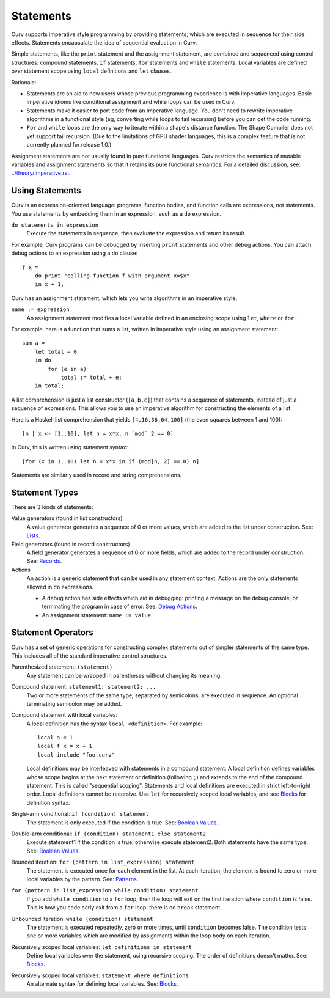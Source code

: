 Statements
==========
Curv supports imperative style programming by providing statements,
which are executed in sequence for their side effects.
Statements encapsulate the idea of sequential evaluation in Curv.

Simple statements, like the ``print`` statement and the assignment statement,
are combined and sequenced using control structures:
compound statements, ``if`` statements, ``for`` statements and ``while`` statements.
Local variables are defined over statement scope using ``local`` definitions and ``let`` clauses.

Rationale:

* Statements are an aid to new users whose previous programming experience
  is with imperative languages. Basic imperative idioms like conditional assignment
  and while loops can be used in Curv.
* Statements make it easier to port code from an imperative language.
  You don't need to rewrite imperative algorithms in a functional style
  (eg, converting while loops to tail recursion) before you can get the code running.
* ``For`` and ``while`` loops are the only way to iterate within a shape's distance function.
  The Shape Compiler does not yet support tail recursion.
  (Due to the limitations of GPU shader languages,
  this is a complex feature that is not currently planned for release 1.0.)

Assignment statements are not usually found in pure functional languages.
Curv restricts the semantics of mutable variables and assignment statements
so that it retains its pure functional semantics.
For a detailed discussion, see: `<../theory/Imperative.rst>`_.

Using Statements
----------------
Curv is an expression-oriented language:
programs, function bodies, and function calls are expressions, not statements.
You use statements by embedding them in an expression, such as a ``do`` expression.

``do statements in expression``
  Execute the statements in sequence, then evaluate the expression and return its result.

For example, Curv programs can be debugged by inserting ``print`` statements
and other debug actions. You can attach debug actions to an expression using a ``do`` clause::

  f x =
      do print "calling function f with argument x=$x"
      in x + 1;

Curv has an assignment statement, which lets you write algorithms
in an imperative style.

``name := expression``
  An assignment statement modifies a local variable
  defined in an enclosing scope using ``let``, ``where`` or ``for``.

For example, here is a function that sums a list, written in imperative
style using an assignment statement::

  sum a =
      let total = 0
      in do
          for (e in a)
              total := total + e;
      in total;

A list comprehension is just a list constructor (``[a,b,c]``)
that contains a sequence of statements, instead of just a sequence of expressions.
This allows you to use an imperative algorithm for constructing the elements of a list.

Here is a Haskell list comprehension that yields ``[4,16,36,64,100]``
(the even squares between 1 and 100)::

  [n | x <- [1..10], let n = x*x, n `mod` 2 == 0]

In Curv, this is written using statement syntax::

  [for (x in 1..10) let n = x*x in if (mod[n, 2] == 0) n]

Statements are similarly used in record and string comprehensions.

Statement Types
---------------
There are 3 kinds of statements:

Value generators (found in list constructors)
  A value generator generates a sequence of 0 or more values,
  which are added to the list under construction.
  See: `Lists`_.
Field generators (found in record constructors)
  A field generator generates a sequence of 0 or more fields,
  which are added to the record under construction.
  See: `Records`_.
Actions
  An action is a generic statement that can be used in
  any statement context. Actions are the only statements
  allowed in ``do`` expressions.
  
  * A debug action has side effects which aid in debugging:
    printing a message on the debug console, or terminating the
    program in case of error.
    See: `Debug Actions`_.
  * An assignment statement: ``name := value``.

Statement Operators
-------------------
Curv has a set of generic operations for constructing complex statements
out of simpler statements of the same type.
This includes all of the standard imperative control structures.

Parenthesized statement: ``(statement)``
  Any statement can be wrapped in parentheses without changing its meaning.

Compound statement: ``statement1; statement2; ...``
  Two or more statements of the same type, separated by semicolons,
  are executed in sequence. An optional terminating semicolon may be added.

Compound statement with local variables:
  A local definition has the syntax ``local <definition>``. For example::

      local a = 1
      local f x = x + 1
      local include "foo.curv"

  Local definitions may be interleaved with statements in a compound
  statement. A local definition defines variables whose scope begins at the
  next statement or definition (following ``;``) and extends to the end of
  the compound statement. This is called "sequential scoping".
  Statements and local definitions are executed in strict
  left-to-right order.
  Local definitions cannot be recursive.
  Use ``let`` for recursively scoped local variables,
  and see `Blocks`_ for definition syntax.

Single-arm conditional: ``if (condition) statement``
  The statement is only executed if the condition is true.
  See: `Boolean Values`_.

Double-arm conditional: ``if (condition) statement1 else statement2``
  Execute statement1 if the condition is true, otherwise execute statement2.
  Both statements have the same type.
  See: `Boolean Values`_.

Bounded iteration: ``for (pattern in list_expression) statement``
  The statement is executed once for each element in the list.
  At each iteration,
  the element is bound to zero or more local variables by the pattern.
  See: `Patterns`_.

``for (pattern in list_expression while condition) statement``
  If you add ``while condition`` to a ``for`` loop,
  then the loop will exit on the first iteration where ``condition`` is false.
  This is how you code early exit from a ``for`` loop:
  there is no ``break`` statement.

Unbounded iteration: ``while (condition) statement``
  The statement is executed repeatedly, zero or more times,
  until ``condition`` becomes false. The condition tests one or
  more variables which are modified by assignments within
  the loop body on each iteration.

Recursively scoped local variables: ``let definitions in statement``
  Define local variables over the statement, using recursive scoping.
  The order of definitions doesn't matter. See: `Blocks`_.

Recursively scoped local variables: ``statement where definitions``
  An alternate syntax for defining local variables. See: `Blocks`_.

.. _`Boolean Values`: Boolean_Values.rst
.. _`Lists`: Lists.rst
.. _`Records`: Records.rst
.. _`Debug Actions`: Debug_Actions.rst
.. _`Blocks`: Blocks.rst
.. _`Patterns`: Patterns.rst
